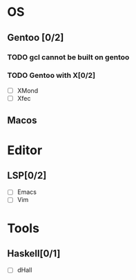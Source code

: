 * OS
** Gentoo [0/2]
*** TODO gcl cannot be built on gentoo
*** TODO Gentoo with X[0/2]
    - [ ] XMond
    - [ ] Xfec
** Macos

* Editor
** LSP[0/2]
    - [ ] Emacs
    - [ ] Vim
* Tools
** Haskell[0/1]
    - [ ] dHall
